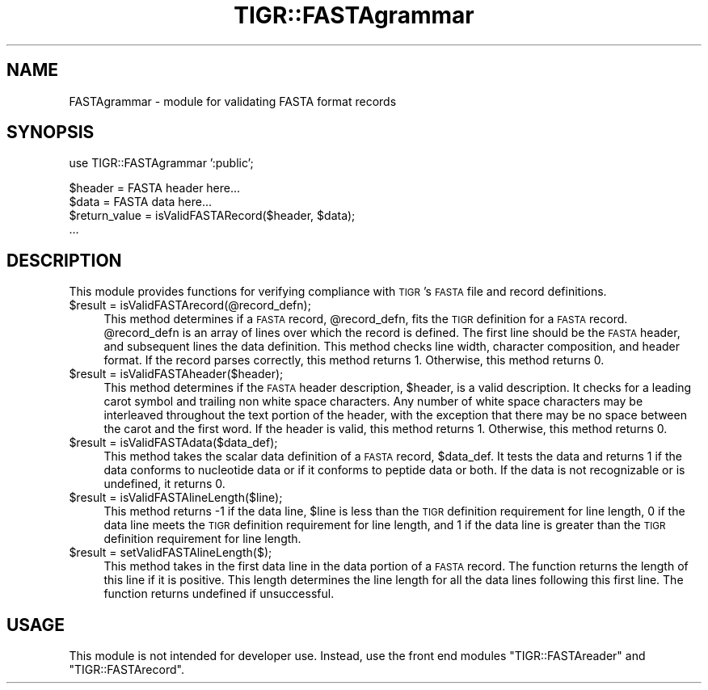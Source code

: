 .\" Automatically generated by Pod::Man v1.37, Pod::Parser v1.32
.\"
.\" Standard preamble:
.\" ========================================================================
.de Sh \" Subsection heading
.br
.if t .Sp
.ne 5
.PP
\fB\\$1\fR
.PP
..
.de Sp \" Vertical space (when we can't use .PP)
.if t .sp .5v
.if n .sp
..
.de Vb \" Begin verbatim text
.ft CW
.nf
.ne \\$1
..
.de Ve \" End verbatim text
.ft R
.fi
..
.\" Set up some character translations and predefined strings.  \*(-- will
.\" give an unbreakable dash, \*(PI will give pi, \*(L" will give a left
.\" double quote, and \*(R" will give a right double quote.  | will give a
.\" real vertical bar.  \*(C+ will give a nicer C++.  Capital omega is used to
.\" do unbreakable dashes and therefore won't be available.  \*(C` and \*(C'
.\" expand to `' in nroff, nothing in troff, for use with C<>.
.tr \(*W-|\(bv\*(Tr
.ds C+ C\v'-.1v'\h'-1p'\s-2+\h'-1p'+\s0\v'.1v'\h'-1p'
.ie n \{\
.    ds -- \(*W-
.    ds PI pi
.    if (\n(.H=4u)&(1m=24u) .ds -- \(*W\h'-12u'\(*W\h'-12u'-\" diablo 10 pitch
.    if (\n(.H=4u)&(1m=20u) .ds -- \(*W\h'-12u'\(*W\h'-8u'-\"  diablo 12 pitch
.    ds L" ""
.    ds R" ""
.    ds C` ""
.    ds C' ""
'br\}
.el\{\
.    ds -- \|\(em\|
.    ds PI \(*p
.    ds L" ``
.    ds R" ''
'br\}
.\"
.\" If the F register is turned on, we'll generate index entries on stderr for
.\" titles (.TH), headers (.SH), subsections (.Sh), items (.Ip), and index
.\" entries marked with X<> in POD.  Of course, you'll have to process the
.\" output yourself in some meaningful fashion.
.if \nF \{\
.    de IX
.    tm Index:\\$1\t\\n%\t"\\$2"
..
.    nr % 0
.    rr F
.\}
.\"
.\" For nroff, turn off justification.  Always turn off hyphenation; it makes
.\" way too many mistakes in technical documents.
.hy 0
.if n .na
.\"
.\" Accent mark definitions (@(#)ms.acc 1.5 88/02/08 SMI; from UCB 4.2).
.\" Fear.  Run.  Save yourself.  No user-serviceable parts.
.    \" fudge factors for nroff and troff
.if n \{\
.    ds #H 0
.    ds #V .8m
.    ds #F .3m
.    ds #[ \f1
.    ds #] \fP
.\}
.if t \{\
.    ds #H ((1u-(\\\\n(.fu%2u))*.13m)
.    ds #V .6m
.    ds #F 0
.    ds #[ \&
.    ds #] \&
.\}
.    \" simple accents for nroff and troff
.if n \{\
.    ds ' \&
.    ds ` \&
.    ds ^ \&
.    ds , \&
.    ds ~ ~
.    ds /
.\}
.if t \{\
.    ds ' \\k:\h'-(\\n(.wu*8/10-\*(#H)'\'\h"|\\n:u"
.    ds ` \\k:\h'-(\\n(.wu*8/10-\*(#H)'\`\h'|\\n:u'
.    ds ^ \\k:\h'-(\\n(.wu*10/11-\*(#H)'^\h'|\\n:u'
.    ds , \\k:\h'-(\\n(.wu*8/10)',\h'|\\n:u'
.    ds ~ \\k:\h'-(\\n(.wu-\*(#H-.1m)'~\h'|\\n:u'
.    ds / \\k:\h'-(\\n(.wu*8/10-\*(#H)'\z\(sl\h'|\\n:u'
.\}
.    \" troff and (daisy-wheel) nroff accents
.ds : \\k:\h'-(\\n(.wu*8/10-\*(#H+.1m+\*(#F)'\v'-\*(#V'\z.\h'.2m+\*(#F'.\h'|\\n:u'\v'\*(#V'
.ds 8 \h'\*(#H'\(*b\h'-\*(#H'
.ds o \\k:\h'-(\\n(.wu+\w'\(de'u-\*(#H)/2u'\v'-.3n'\*(#[\z\(de\v'.3n'\h'|\\n:u'\*(#]
.ds d- \h'\*(#H'\(pd\h'-\w'~'u'\v'-.25m'\f2\(hy\fP\v'.25m'\h'-\*(#H'
.ds D- D\\k:\h'-\w'D'u'\v'-.11m'\z\(hy\v'.11m'\h'|\\n:u'
.ds th \*(#[\v'.3m'\s+1I\s-1\v'-.3m'\h'-(\w'I'u*2/3)'\s-1o\s+1\*(#]
.ds Th \*(#[\s+2I\s-2\h'-\w'I'u*3/5'\v'-.3m'o\v'.3m'\*(#]
.ds ae a\h'-(\w'a'u*4/10)'e
.ds Ae A\h'-(\w'A'u*4/10)'E
.    \" corrections for vroff
.if v .ds ~ \\k:\h'-(\\n(.wu*9/10-\*(#H)'\s-2\u~\d\s+2\h'|\\n:u'
.if v .ds ^ \\k:\h'-(\\n(.wu*10/11-\*(#H)'\v'-.4m'^\v'.4m'\h'|\\n:u'
.    \" for low resolution devices (crt and lpr)
.if \n(.H>23 .if \n(.V>19 \
\{\
.    ds : e
.    ds 8 ss
.    ds o a
.    ds d- d\h'-1'\(ga
.    ds D- D\h'-1'\(hy
.    ds th \o'bp'
.    ds Th \o'LP'
.    ds ae ae
.    ds Ae AE
.\}
.rm #[ #] #H #V #F C
.\" ========================================================================
.\"
.IX Title "TIGR::FASTAgrammar 3"
.TH TIGR::FASTAgrammar 3 "2015-07-29" "perl v5.8.8" "User Contributed Perl Documentation"
.SH "NAME"
FASTAgrammar \- module for validating FASTA format records
.SH "SYNOPSIS"
.IX Header "SYNOPSIS"
.Vb 1
\&  use TIGR::FASTAgrammar ':public';
.Ve
.PP
.Vb 4
\&  $header = FASTA header here...
\&  $data = FASTA data here...
\&  $return_value = isValidFASTARecord($header, $data);
\&  ...
.Ve
.SH "DESCRIPTION"
.IX Header "DESCRIPTION"
This module provides functions for verifying compliance with \s-1TIGR\s0's \s-1FASTA\s0
file and record definitions.
.IP "$result = isValidFASTArecord(@record_defn);" 4
.IX Item "$result = isValidFASTArecord(@record_defn);"
This method determines if a \s-1FASTA\s0 record, \f(CW@record_defn\fR, fits the \s-1TIGR\s0
definition for a \s-1FASTA\s0 record.  \f(CW@record_defn\fR is an array of lines over
which the record is defined.  The first line should be the \s-1FASTA\s0 header, and
subsequent lines the data definition.  This method checks line width, 
character composition, and header format.  If the record parses correctly,
this method returns 1.  Otherwise, this method returns 0.
.IP "$result = isValidFASTAheader($header);" 4
.IX Item "$result = isValidFASTAheader($header);"
This method determines if the \s-1FASTA\s0 header description, \f(CW$header\fR, is
a valid description.  It checks for a leading carot symbol and trailing non
white space characters.  Any number of white space characters
may be interleaved throughout the text portion of the header, with the
exception that there may be no space between the carot and the first word.
If the header is valid, this method returns 1.  Otherwise, this method
returns 0.
.IP "$result = isValidFASTAdata($data_def);" 4
.IX Item "$result = isValidFASTAdata($data_def);"
This method takes the scalar data definition of a \s-1FASTA\s0 record, \f(CW$data_def\fR.
It tests the data and returns 1 if the data conforms to nucleotide data or if 
it conforms to peptide data or both. If the data is not recognizable or is 
undefined, it returns 0.
.IP "$result = isValidFASTAlineLength($line);" 4
.IX Item "$result = isValidFASTAlineLength($line);"
This method returns \-1 if the data line, \f(CW$line\fR is less than
the \s-1TIGR\s0 definition requirement for line length, 0 if the data
line meets the \s-1TIGR\s0 definition requirement for line length, and
1 if the data line is greater than the \s-1TIGR\s0 definition requirement
for line length.
.IP "$result = setValidFASTAlineLength($);" 4
.IX Item "$result = setValidFASTAlineLength($);"
This method takes in the first data line in the data portion of a \s-1FASTA\s0 record.
The function returns the length of this line if it is positive. This length 
determines the line length for all the data lines following this first line.  
The function returns undefined if unsuccessful.
.SH "USAGE"
.IX Header "USAGE"
This module is not intended for developer use.  Instead, use the front
end modules \f(CW\*(C`TIGR::FASTAreader\*(C'\fR and \f(CW\*(C`TIGR::FASTArecord\*(C'\fR.
